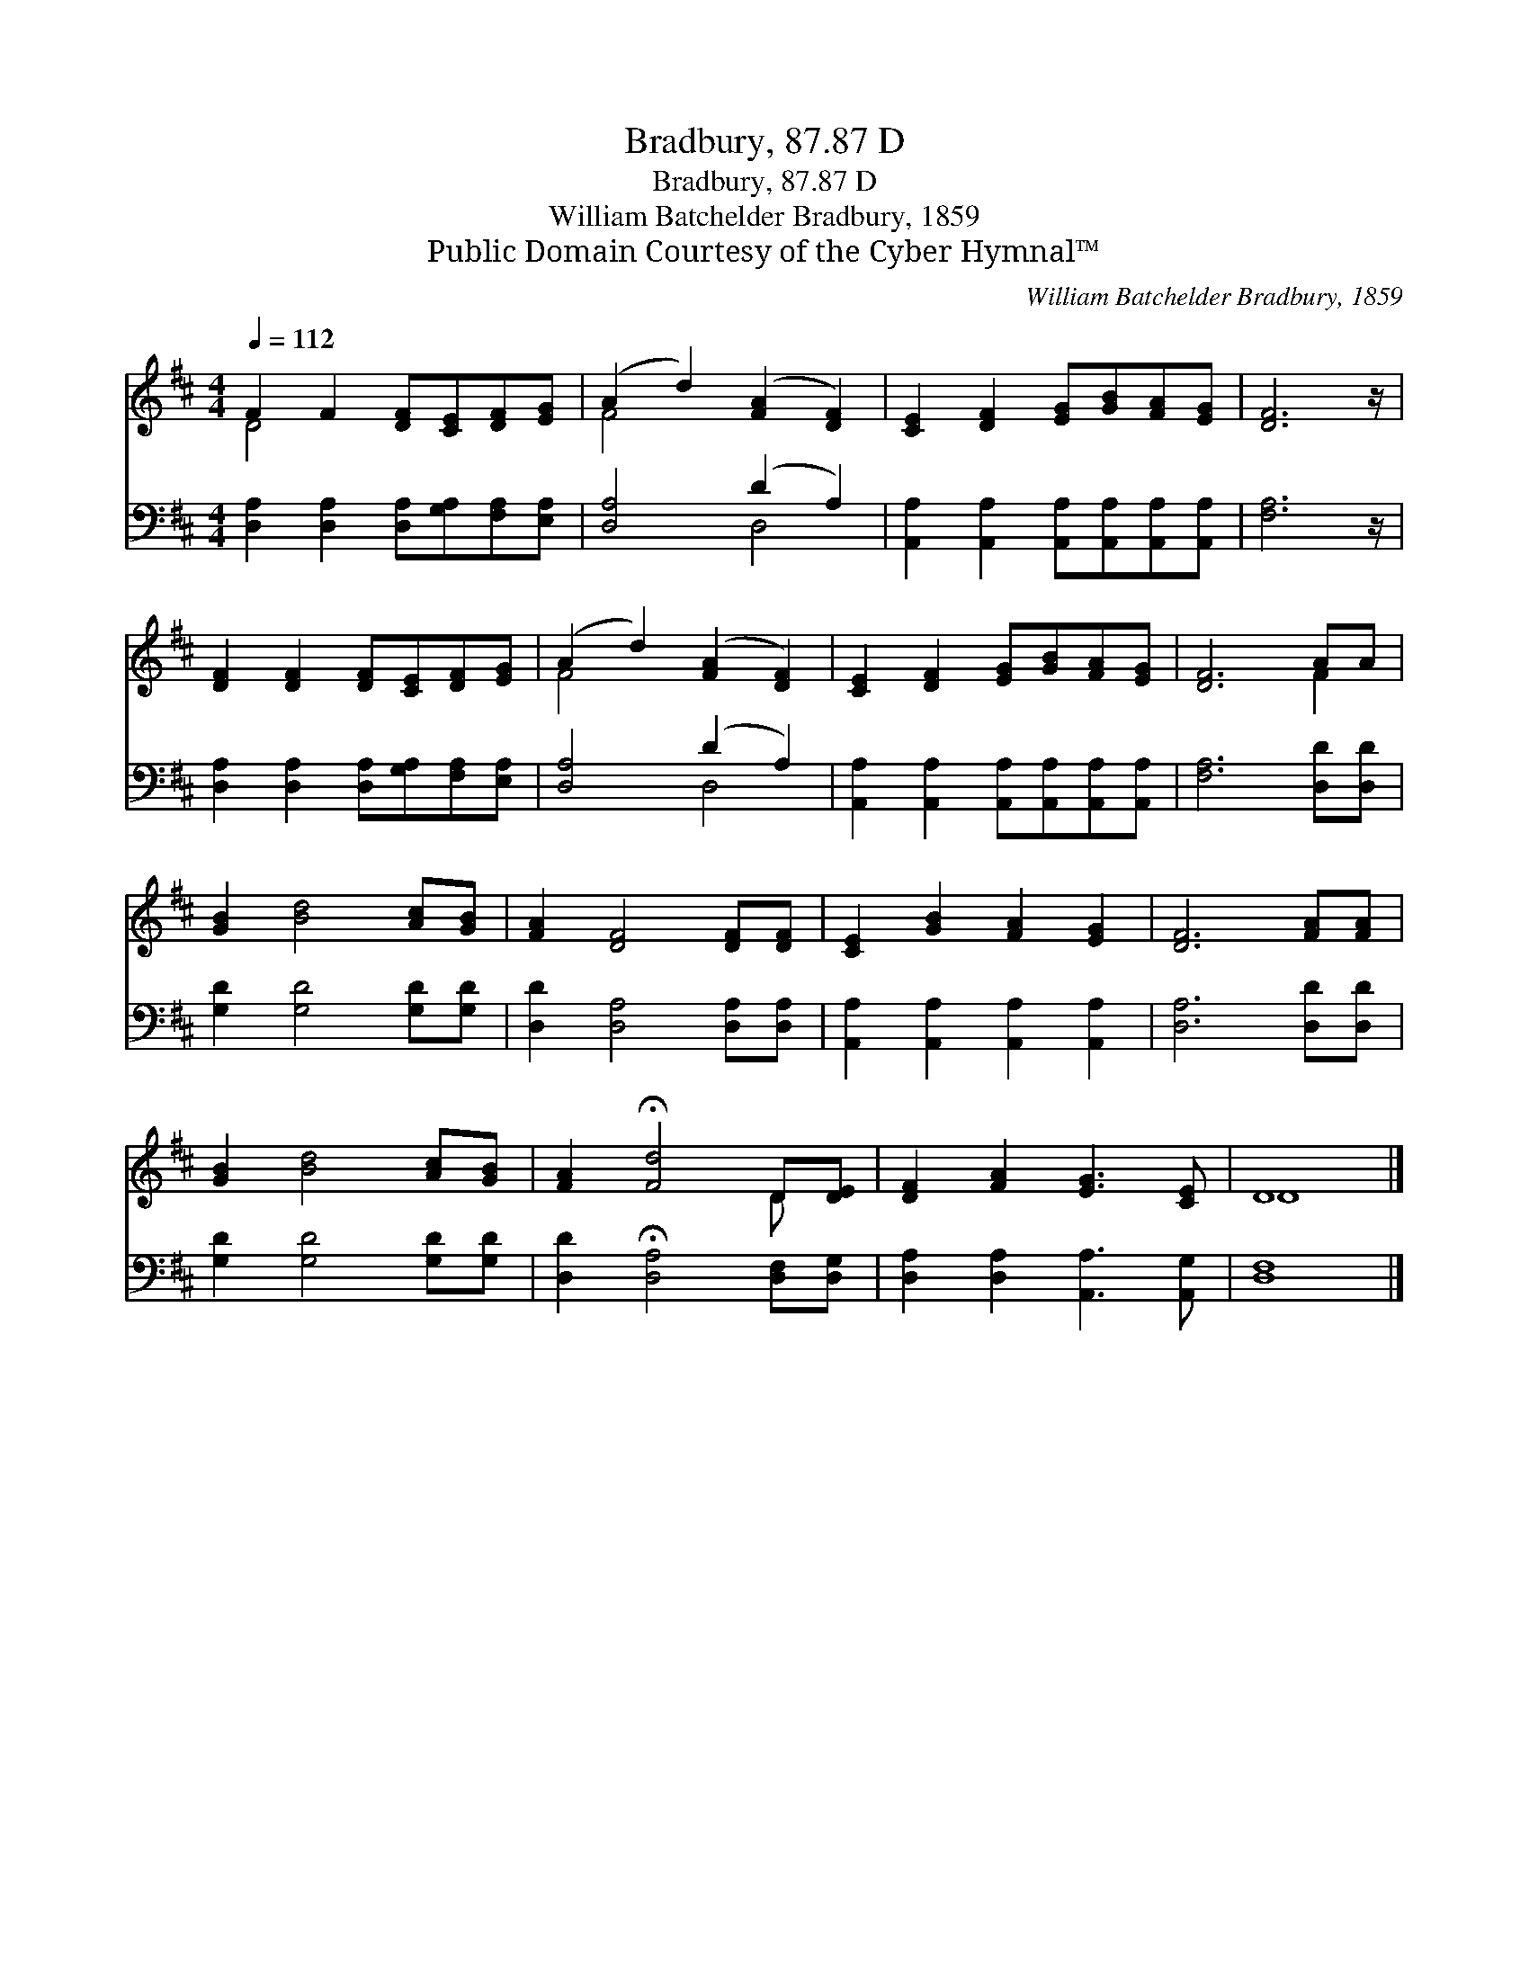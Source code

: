 X:1
T:Bradbury, 87.87 D
T:Bradbury, 87.87 D
T:William Batchelder Bradbury, 1859
T:Public Domain Courtesy of the Cyber Hymnal™
C:William Batchelder Bradbury, 1859
Z:Public Domain
Z:Courtesy of the Cyber Hymnal™
%%score ( 1 2 ) ( 3 4 )
L:1/8
Q:1/4=112
M:4/4
K:D
V:1 treble 
V:2 treble 
V:3 bass 
V:4 bass 
V:1
 F2 F2 [DF][CE][DF][EG] | (A2 d2) ([FA]2 [DF]2) | [CE]2 [DF]2 [EG][GB][FA][EG] | [DF]6 z/ | %4
 [DF]2 [DF]2 [DF][CE][DF][EG] | (A2 d2) ([FA]2 [DF]2) | [CE]2 [DF]2 [EG][GB][FA][EG] | [DF]6 AA | %8
 [GB]2 [Bd]4 [Ac][GB] | [FA]2 [DF]4 [DF][DF] | [CE]2 [GB]2 [FA]2 [EG]2 | [DF]6 [FA][FA] | %12
 [GB]2 [Bd]4 [Ac][GB] | [FA]2 !fermata![Fd]4 D[DE] | [DF]2 [FA]2 [EG]3 [CE] | D8 |] %16
V:2
 D4 x4 | F4 x4 | x8 | x13/2 | x8 | F4 x4 | x8 | x6 F2 | x8 | x8 | x8 | x8 | x8 | x6 D x | x8 | %15
 D8 |] %16
V:3
 [D,A,]2 [D,A,]2 [D,A,][G,A,][F,A,][E,A,] | [D,A,]4 (D2 A,2) | %2
 [A,,A,]2 [A,,A,]2 [A,,A,][A,,A,][A,,A,][A,,A,] | [F,A,]6 z/ | %4
 [D,A,]2 [D,A,]2 [D,A,][G,A,][F,A,][E,A,] | [D,A,]4 (D2 A,2) | %6
 [A,,A,]2 [A,,A,]2 [A,,A,][A,,A,][A,,A,][A,,A,] | [F,A,]6 [D,D][D,D] | [G,D]2 [G,D]4 [G,D][G,D] | %9
 [D,D]2 [D,A,]4 [D,A,][D,A,] | [A,,A,]2 [A,,A,]2 [A,,A,]2 [A,,A,]2 | [D,A,]6 [D,D][D,D] | %12
 [G,D]2 [G,D]4 [G,D][G,D] | [D,D]2 !fermata![D,A,]4 [D,F,][D,G,] | %14
 [D,A,]2 [D,A,]2 [A,,A,]3 [A,,G,] | [D,F,]8 |] %16
V:4
 x8 | x4 D,4 | x8 | x13/2 | x8 | x4 D,4 | x8 | x8 | x8 | x8 | x8 | x8 | x8 | x8 | x8 | x8 |] %16

